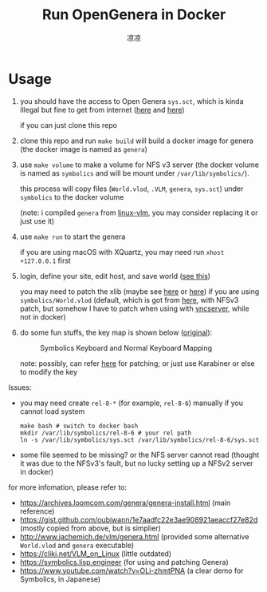 #+title: Run OpenGenera in Docker
#+author: 凉凉
* Usage
1. you should have the access to Open Genera =sys.sct=, which is kinda
   illegal but fine to get from internet ([[https://archives.loomcom.com/genera/var_lib_symbolics.tar.gz][here]] and [[https://archive.org/details/OpenGenera][here]])

   if you can just clone this repo
2. clone this repo and run =make build= will build a docker image for genera
   (the docker image is named as =genera=)
3. use =make volume= to make a volume for NFS v3 server (the docker volume
   is named as =symbolics= and will be mount under =/var/lib/symbolics/=).

   this process will copy files (=World.vlod=, =.VLM=, =genera=, =sys.sct=)
   under =symbolics= to the docker volume

   (note: i compiled =genera= from [[https://github.com/jjachemich/linux-vlm.git][linux-vlm]], you may consider replacing
   it or just use it)
3. use =make run= to start the genera

   if you are using macOS with XQuartz, you may need run
   =xhost +127.0.0.1= first
4. login, define your site, edit host, and save world ([[https://archives.loomcom.com/genera/genera-install.html][see this]])

   you may need to patch the xlib (maybe see [[https://github.com/LispEngineer/genera-src/blob/master/x11/xlib-patch.lisp][here]] or [[https://archives.loomcom.com/genera/genera-install.html#org13acdb2][here]]) if you are using
   =symbolics/World.vlod= (default, which is got from [[http://www.jachemich.de/vlm/genera.html][here]], with NFSv3 patch,
   but somehow I have to patch when using with [[https://github.com/li-yiyang/qemu-opengenera][vncserver]], while not in docker)
5. do some fun stuffs, the key map is shown below ([[https://archives.loomcom.com/genera/genera-install.html#org209a9d3][original]]):

   #+name: key_mapping
   #+caption: Symbolics Keyboard and Normal Keyboard Mapping
   [[file:./img/key_mapping.png]]

   note: possibly, can refer [[https://symbolics.lisp.engineer/p/729ba25c-f091-4404-aa6e-4b9247c1f1c8/][here]] for patching; or just use
   Karabiner or else to modify the key

Issues:
+ you may need create =rel-8-*= (for example, =rel-8-6=) manually
  if you cannot load system

  #+begin_src shell
    make bash # switch to docker bash
    mkdir /var/lib/symbolics/rel-8-6 # your rel path
    ln -s /var/lib/symbolics/sys.sct /var/lib/symbolics/rel-8-6/sys.sct
  #+end_src
+ some file seemed to be missing? or the NFS server cannot read
  (thought it was due to the NFSv3's fault, but no lucky setting up
  a NFSv2 server in docker)

for more infomation, please refer to:
+ https://archives.loomcom.com/genera/genera-install.html (main reference)
+ https://gist.github.com/oubiwann/1e7aadfc22e3ae908921aeaccf27e82d (mostly copied from above, but is simplier)
+ http://www.jachemich.de/vlm/genera.html (provided some alternative =World.vlod= and =genera= executable)
+ https://cliki.net/VLM_on_Linux (little outdated)
+ https://symbolics.lisp.engineer (for using and patching Genera)
+ https://www.youtube.com/watch?v=OLi-zhmtPNA (a clear demo for Symbolics, in Japanese)
